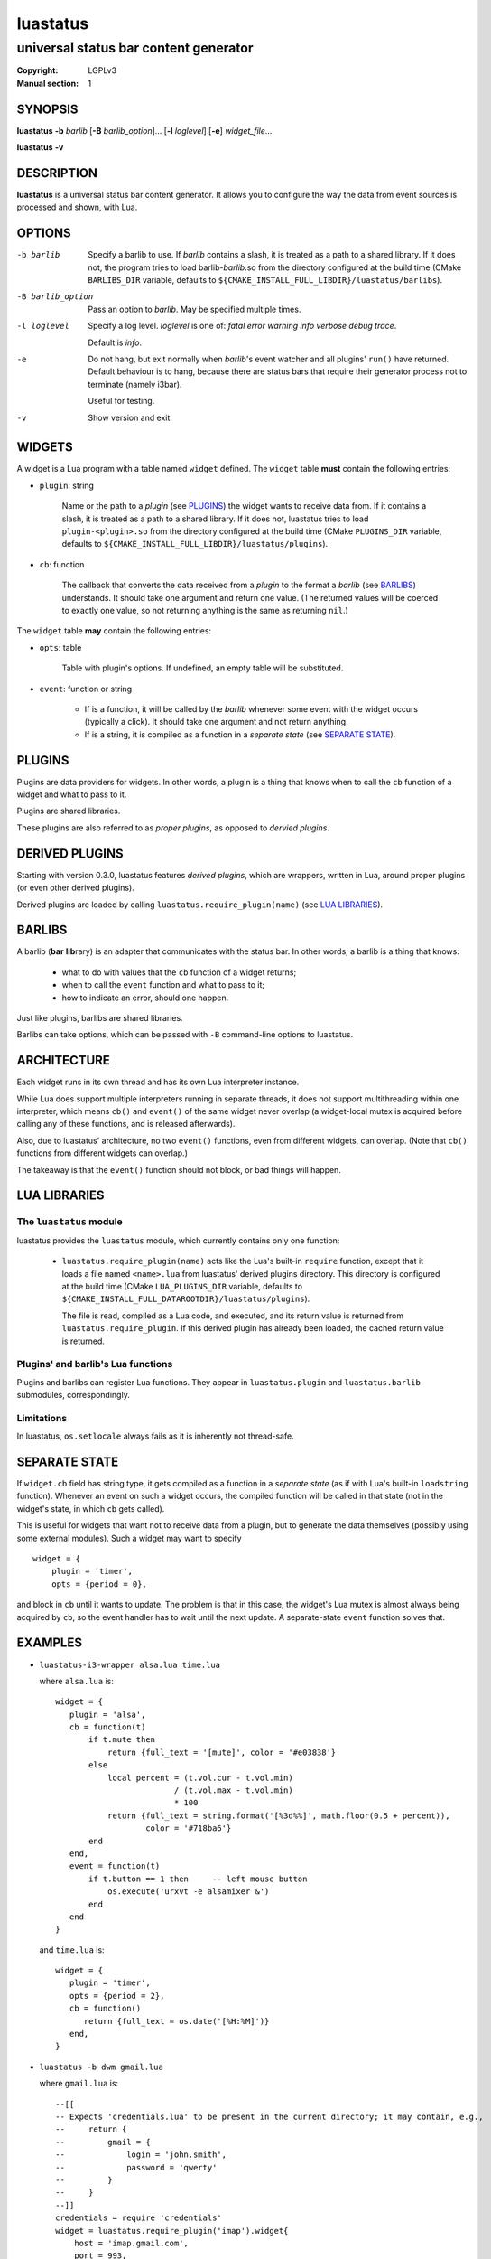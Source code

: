 luastatus
#########

######################################
universal status bar content generator
######################################

:Copyright: LGPLv3
:Manual section: 1

SYNOPSIS
========
**luastatus** **-b** *barlib* [**-B** *barlib_option*]... [**-l** *loglevel*] [**-e**] *widget_file*...

**luastatus** **-v**

DESCRIPTION
===========
**luastatus** is a universal status bar content generator. It allows you to configure the way the
data from event sources is processed and shown, with Lua.

OPTIONS
=======
-b barlib
   Specify a barlib to use. If *barlib* contains a slash, it is treated as a path to a shared
   library. If it does not, the program tries to load barlib-*barlib*.so from the directory
   configured at the build time (CMake ``BARLIBS_DIR`` variable, defaults to
   ``${CMAKE_INSTALL_FULL_LIBDIR}/luastatus/barlibs``).

-B barlib_option
   Pass an option to *barlib*. May be specified multiple times.

-l loglevel
   Specify a log level. *loglevel* is one of: *fatal error warning info verbose debug trace*.

   Default is *info*.

-e
   Do not hang, but exit normally when *barlib*'s event watcher and all plugins' ``run()`` have
   returned. Default behaviour is to hang, because there are status bars that require their
   generator process not to terminate (namely i3bar).

   Useful for testing.

-v
   Show version and exit.

WIDGETS
=======
A widget is a Lua program with a table named ``widget`` defined. The ``widget`` table **must**
contain the following entries:

* ``plugin``: string

    Name or the path to a *plugin* (see `PLUGINS`_) the widget wants to receive data from. If it
    contains a slash, it is treated as a path to a shared library. If it does not, luastatus tries
    to load ``plugin-<plugin>.so`` from the directory configured at the build time (CMake
    ``PLUGINS_DIR`` variable, defaults to ``${CMAKE_INSTALL_FULL_LIBDIR}/luastatus/plugins``).

* ``cb``: function

    The callback that converts the data received from a *plugin* to the format a *barlib* (see
    `BARLIBS`_) understands. It should take one argument and return one value. (The returned values
    will be coerced to exactly one value, so not returning anything is the same as returning
    ``nil``.)

The ``widget`` table **may** contain the following entries:

* ``opts``: table

    Table with plugin's options. If undefined, an empty table will be substituted.

* ``event``: function or string

    - If is a function, it will be called by the *barlib* whenever some event with the widget occurs
      (typically a click). It should take one argument and not return anything.

    - If is a string, it is compiled as a function in a *separate state* (see `SEPARATE STATE`_).

PLUGINS
=======
Plugins are data providers for widgets.
In other words, a plugin is a thing that knows when to call the ``cb`` function of a widget and
what to pass to it.

Plugins are shared libraries.

These plugins are also referred to as *proper plugins*, as opposed to *dervied plugins*.

DERIVED PLUGINS
===============
Starting with version 0.3.0, luastatus features *derived plugins*, which are wrappers, written in
Lua, around proper plugins (or even other derived plugins).

Derived plugins are loaded by calling ``luastatus.require_plugin(name)`` (see `LUA LIBRARIES`_).

BARLIBS
=======
A barlib (**bar** **lib**\rary) is an adapter that communicates with the status bar.
In other words, a barlib is a thing that knows:

  * what to do with values that the ``cb`` function of a widget returns;

  * when to call the ``event`` function and what to pass to it;

  * how to indicate an error, should one happen.

Just like plugins, barlibs are shared libraries.

Barlibs can take options, which can be passed with ``-B`` command-line options to luastatus.

ARCHITECTURE
============
Each widget runs in its own thread and has its own Lua interpreter instance.

While Lua does support multiple interpreters running in separate threads, it does not support
multithreading within one interpreter, which means ``cb()`` and ``event()`` of the same widget never
overlap (a widget-local mutex is acquired before calling any of these functions, and is released
afterwards).

Also, due to luastatus' architecture, no two ``event()`` functions, even from different widgets, can
overlap. (Note that ``cb()`` functions from different widgets can overlap.)

The takeaway is that the ``event()`` function should not block, or bad things will happen.

LUA LIBRARIES
=============

The ``luastatus`` module
------------------------
luastatus provides the ``luastatus`` module, which currently contains only one function:

  * ``luastatus.require_plugin(name)`` acts like the Lua's built-in ``require`` function, except
    that it loads a file named ``<name>.lua`` from luastatus' derived plugins directory. This
    directory is configured at the build time (CMake ``LUA_PLUGINS_DIR`` variable, defaults to
    ``${CMAKE_INSTALL_FULL_DATAROOTDIR}/luastatus/plugins``).

    The file is read, compiled as a Lua code, and executed, and its return value is returned from
    ``luastatus.require_plugin``.
    If this derived plugin has already been loaded, the cached return value is returned.

Plugins' and barlib's Lua functions
-----------------------------------
Plugins and barlibs can register Lua functions. They appear in ``luastatus.plugin`` and
``luastatus.barlib`` submodules, correspondingly.

Limitations
-----------
In luastatus, ``os.setlocale`` always fails as it is inherently not thread-safe.

SEPARATE STATE
==============
If ``widget.cb`` field has string type, it gets compiled as a function in a *separate state* (as if
with Lua's built-in ``loadstring`` function).
Whenever an event on such a widget occurs, the compiled function will be called in that state (not
in the widget's state, in which ``cb`` gets called).

This is useful for widgets that want not to receive data from a plugin, but to generate the data
themselves (possibly using some external modules). Such a widget may want to specify
::

   widget = {
       plugin = 'timer',
       opts = {period = 0},

and block in ``cb`` until it wants to update. The problem is that in this case, the widget's Lua
mutex is almost always being acquired by ``cb``, so the event handler has to wait until the next
update.
A separate-state ``event`` function solves that.

EXAMPLES
========
* ``luastatus-i3-wrapper alsa.lua time.lua``

  where ``alsa.lua`` is::

      widget = {
         plugin = 'alsa',
         cb = function(t)
             if t.mute then
                 return {full_text = '[mute]', color = '#e03838'}
             else
                 local percent = (t.vol.cur - t.vol.min)
                               / (t.vol.max - t.vol.min)
                               * 100
                 return {full_text = string.format('[%3d%%]', math.floor(0.5 + percent)),
                         color = '#718ba6'}
             end
         end,
         event = function(t)
             if t.button == 1 then     -- left mouse button
                 os.execute('urxvt -e alsamixer &')
             end
         end
      }

  and ``time.lua`` is::

      widget = {
         plugin = 'timer',
         opts = {period = 2},
         cb = function()
            return {full_text = os.date('[%H:%M]')}
         end,
      }

* ``luastatus -b dwm gmail.lua``

  where ``gmail.lua`` is::

      --[[
      -- Expects 'credentials.lua' to be present in the current directory; it may contain, e.g.,
      --     return {
      --         gmail = {
      --             login = 'john.smith',
      --             password = 'qwerty'
      --         }
      --     }
      --]]
      credentials = require 'credentials'
      widget = luastatus.require_plugin('imap').widget{
          host = 'imap.gmail.com',
          port = 993,
          mailbox = 'Inbox',
          use_ssl = true,
          timeout = 2 * 60,
          handshake_timeout = 10,
          login = credentials.gmail.login,
          password = credentials.gmail.password,
          error_sleep_period = 60,
          cb = function(unseen)
              if unseen == nil then
                  return nil
              elseif unseen == 0 then
                  return {full_text = '[-]', color = '#595959'}
              else
                  return {full_text = string.format('[%d unseen]', unseen)}
              end
          end,
          event = [[                    -- separate-state event function
              local t = ...             -- obtain argument of this implicit function
              if t.button == 1 then     -- left mouse button
                  os.execute('xdg-open https://gmail.com &')
              end
          ]]
      }

More examples can be found in the ``examples/`` directory in the luastatus' git repository
(https://github.com/shdown/luastatus).

CHANGELOG
=========
See https://github.com/shdown/luastatus/releases.
